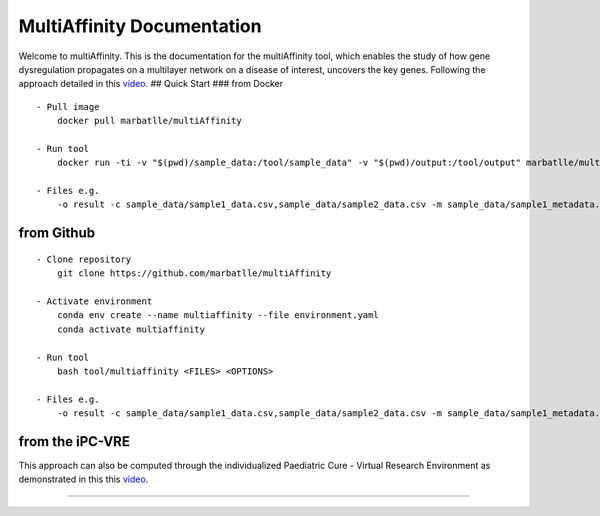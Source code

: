 MultiAffinity Documentation
===========================

Welcome to multiAffinity. This is the documentation for the
multiAffinity tool, which enables the study of how gene dysregulation
propagates on a multilayer network on a disease of interest, uncovers
the key genes. Following the approach detailed in this
`video <https://www.youtube.com/watch?v=1tcwczu47aI>`__. ## Quick Start
### from Docker

::

   - Pull image
       docker pull marbatlle/multiAffinity
       
   - Run tool
       docker run -ti -v "$(pwd)/sample_data:/tool/sample_data" -v "$(pwd)/output:/tool/output" marbatlle/multiaffinity multiaffinity <FILES> <OPTIONS>
       
   - Files e.g.
       -o result -c sample_data/sample1_data.csv,sample_data/sample2_data.csv -m sample_data/sample1_metadata.csv,sample_data/sample2_metadata.csv
       

from Github
-----------

::

   - Clone repository
       git clone https://github.com/marbatlle/multiAffinity
       
   - Activate environment
       conda env create --name multiaffinity --file environment.yaml
       conda activate multiaffinity

   - Run tool 
       bash tool/multiaffinity <FILES> <OPTIONS>

   - Files e.g.
       -o result -c sample_data/sample1_data.csv,sample_data/sample2_data.csv -m sample_data/sample1_metadata.csv,sample_data/sample2_metadata.csv
       

from the iPC-VRE
----------------

This approach can also be computed through the individualized Paediatric
Cure - Virtual Research Environment as demonstrated in this this
`video <https://www.youtube.com/watch?v=1tcwczu47aI&t>`__.

--------------

|image0|

.. |image0| image:: img/logos-project.jpg
